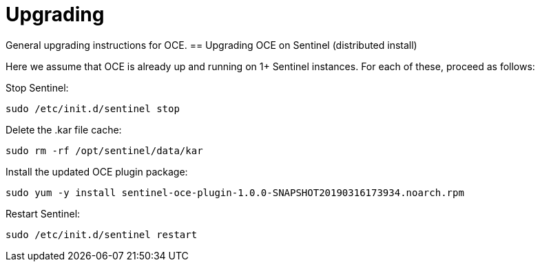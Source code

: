 = Upgrading
:imagesdir: ../assets/images

General upgrading instructions for OCE.
== Upgrading OCE on Sentinel (distributed install)

Here we assume that OCE is already up and running on 1+ Sentinel instances.
For each of these, proceed as follows:

Stop Sentinel:
```
sudo /etc/init.d/sentinel stop
```

Delete the .kar file cache:
```
sudo rm -rf /opt/sentinel/data/kar
```

Install the updated OCE plugin package:
```
sudo yum -y install sentinel-oce-plugin-1.0.0-SNAPSHOT20190316173934.noarch.rpm
```

Restart Sentinel:
```
sudo /etc/init.d/sentinel restart
```
